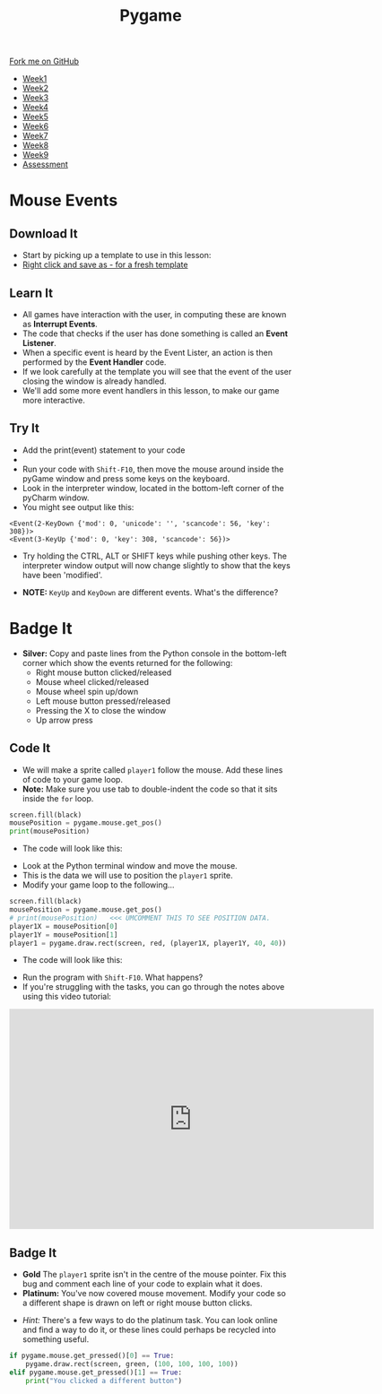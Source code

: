 #+STARTUP:indent
#+HTML_HEAD: <link rel="stylesheet" type="text/css" href="css/styles.css"/>
#+HTML_HEAD_EXTRA: <link href='http://fonts.googleapis.com/css?family=Ubuntu+Mono|Ubuntu' rel='stylesheet' type='text/css'>
#+HTML_HEAD_EXTRA: <script src="http://ajax.googleapis.com/ajax/libs/jquery/1.9.1/jquery.min.js" type="text/javascript"></script>
#+HTML_HEAD_EXTRA: <script src="js/navbar.js" type="text/javascript"></script>
#+OPTIONS: f:nil author:nil num:nil creator:nil timestamp:nil toc:nil html-style:nil

#+TITLE: Pygame
#+AUTHOR: Oliver Drayton

#+BEGIN_HTML
  <div class="github-fork-ribbon-wrapper left">
    <div class="github-fork-ribbon">
      <a href="https://github.com/stsb11/9-CS-pyGame">Fork me on GitHub</a>
    </div>
  </div>
<div id="stickyribbon">
    <ul>
      <li><a href="1_Lesson.html">Week1</a></li>
      <li><a href="2_Lesson.html">Week2</a></li>
      <li><a href="3_Lesson.html">Week3</a></li>
      <li><a href="4_Lesson.html">Week4</a></li>
      <li><a href="5_Lesson.html">Week5</a></li>
      <li><a href=“6_Lesson.html">Week6</a></li>
      <li><a href=“7_Lesson.html">Week7</a></li>
      <li><a href=“8_Lesson.html">Week8</a></li>
      <li><a href=“9_Lesson.html">Week9</a></li>
      <li><a href="assessment.html">Assessment</a></li>
    </ul>
  </div>
#+END_HTML
* COMMENT Use as a template
:PROPERTIES:
:HTML_CONTAINER_CLASS: activity
:END:
** Learn It
:PROPERTIES:
:HTML_CONTAINER_CLASS: learn
:END:

** Research It
:PROPERTIES:
:HTML_CONTAINER_CLASS: research
:END:

** Design It
:PROPERTIES:
:HTML_CONTAINER_CLASS: design
:END:

** Build It
:PROPERTIES:
:HTML_CONTAINER_CLASS: build
:END:

** Test It
:PROPERTIES:
:HTML_CONTAINER_CLASS: test
:END:

** Run It
:PROPERTIES:
:HTML_CONTAINER_CLASS: run
:END:

** Document It
:PROPERTIES:
:HTML_CONTAINER_CLASS: document
:END:

** Code It
:PROPERTIES:
:HTML_CONTAINER_CLASS: code
:END:

** Program It
:PROPERTIES:
:HTML_CONTAINER_CLASS: program
:END:

** Try It
:PROPERTIES:
:HTML_CONTAINER_CLASS: try
:END:

** Badge It
:PROPERTIES:
:HTML_CONTAINER_CLASS: badge
:END:

** Save It
:PROPERTIES:
:HTML_CONTAINER_CLASS: save
:END:

* Mouse Events
:PROPERTIES:
:HTML_CONTAINER_CLASS: activity
:END:
** Download It
:PROPERTIES:
:HTML_CONTAINER_CLASS: code
:END:
- Start by picking up a template to use in this lesson: 
- [[./doc/pygameDevTemplate.py][Right click and save as - for a fresh template]]
** Learn It
:PROPERTIES:
:HTML_CONTAINER_CLASS: learn
:END:
- All games have interaction with the user, in computing these are known as *Interrupt Events*.
- The code that checks if the user has done something is called an *Event Listener*.
- When a specific event is heard by the Event Lister, an action is then performed by the *Event Handler* code.
- If we look carefully at the template you will see that the event of the user closing the window is already handled.
- We'll add some more event handlers in this lesson, to make our game more interactive.
** Try It
:PROPERTIES:
:HTML_CONTAINER_CLASS: try
:END:
- Add the print(event) statement to your code
- [[./img/3-1.PNG]]
- Run your code with =Shift-F10=, then move the mouse around inside the pyGame window and press some keys on the keyboard.
- Look in the interpreter window, located in the bottom-left corner of the pyCharm window.
- You might see output like this:
#+begin_src
<Event(2-KeyDown {'mod': 0, 'unicode': '', 'scancode': 56, 'key': 308})>
<Event(3-KeyUp {'mod': 0, 'key': 308, 'scancode': 56})>
#+end_src
- Try holding the CTRL, ALT or SHIFT keys while pushing other keys. The interpreter window output will now change slightly to show that the keys have been 'modified'. 


- *NOTE:* =KeyUp= and =KeyDown= are different events. What's the difference?
* Badge It
:PROPERTIES:
:HTML_CONTAINER_CLASS: activity
:END:
- *Silver:* Copy and paste lines from the Python console in the bottom-left corner which show the events returned for the following:
   - Right mouse button clicked/released
   - Mouse wheel clicked/released
   - Mouse wheel spin up/down
   - Left mouse button pressed/released
   - Pressing the X to close the window
   - Up arrow press
** Code It
:PROPERTIES:
:HTML_CONTAINER_CLASS: code
:END:
- We will make a sprite called =player1= follow the mouse. Add these lines of code to your game loop.
- *Note:* Make sure you use tab to double-indent the code so that it sits inside the =for= loop. 
#+begin_src python
screen.fill(black)
mousePosition = pygame.mouse.get_pos()
print(mousePosition)
#+end_src
- The code will look like this:
[[./img/3-2.PNG]]
- Look at the Python terminal window and move the mouse. 
- This is the data we will use to position the =player1= sprite.
- Modify your game loop to the following...
#+begin_src python
screen.fill(black)
mousePosition = pygame.mouse.get_pos()
# print(mousePosition)   <<< UMCOMMENT THIS TO SEE POSITION DATA.
player1X = mousePosition[0]
player1Y = mousePosition[1]
player1 = pygame.draw.rect(screen, red, (player1X, player1Y, 40, 40))
#+end_src
- The code will look like this:
[[./img/3-3.PNG]]
- Run the program with =Shift-F10=. What happens?
- If you're struggling with the tasks, you can go through the notes above using this video tutorial:
#+BEGIN_HTML
<iframe width="650" height="393" src="https://www.youtube.com/embed/jkM4VFE98Vo" frameborder="0" allowfullscreen></iframe>
#+END_HTML
** Badge It
:PROPERTIES:
:HTML_CONTAINER_CLASS: badge
:END:
- *Gold* The =player1= sprite isn't in the centre of the mouse pointer. Fix this bug and comment each line of your code to explain what it does.
- *Platinum:* You've now covered mouse movement. Modify your code so a different shape is drawn on left or right mouse button clicks.


- /Hint:/ There's a few ways to do the platinum task. You can look online and find a way to do it, or these lines could perhaps be recycled into something useful.
#+begin_src python
if pygame.mouse.get_pressed()[0] == True:
    pygame.draw.rect(screen, green, (100, 100, 100, 100))
elif pygame.mouse.get_pressed()[1] == True:
    print("You clicked a different button")
#+end_src
